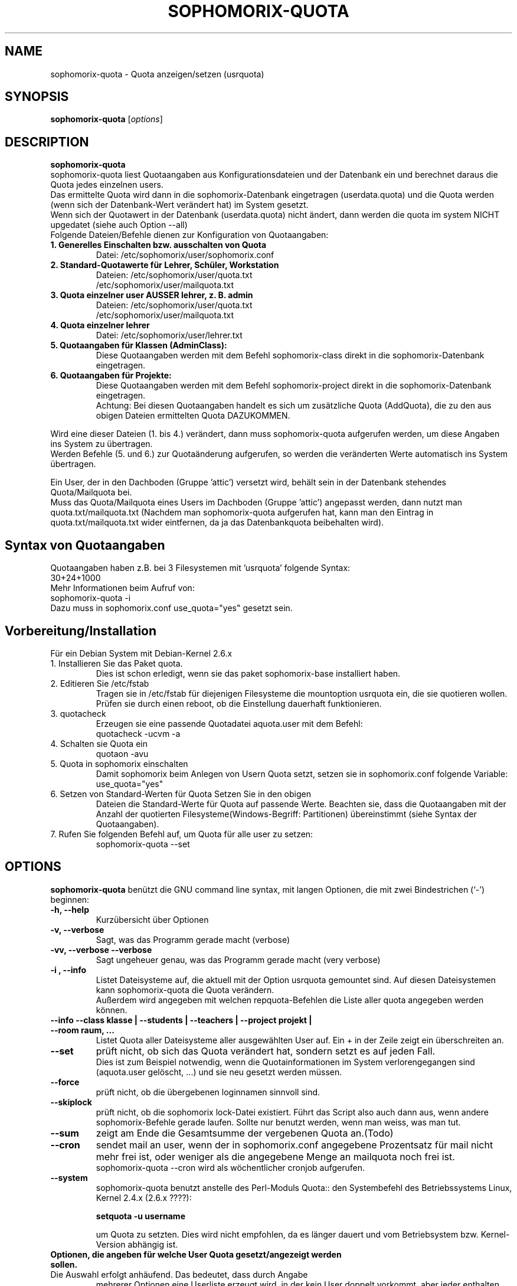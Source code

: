 .\"                                      Hey, EMACS: -*- nroff -*-
.\" First parameter, NAME, should be all caps
.\" Second parameter, SECTION, should be 1-8, maybe w/ subsection
.\" other parameters are allowed: see man(7), man(1)
.TH SOPHOMORIX-QUOTA 8 "December 24, 2010"
.\" Please adjust this date whenever revising the manpage.
.\"
.\" Some roff macros, for reference:
.\" .nh        disable hyphenation
.\" .hy        enable hyphenation
.\" .ad l      left justify
.\" .ad b      justify to both left and right margins
.\" .nf        disable filling
.\" .fi        enable filling
.\" .br        insert line break
.\" .sp <n>    insert n+1 empty lines
.\" for manpage-specific macros, see man(7)
.SH NAME
sophomorix-quota \- Quota anzeigen/setzen (usrquota)
.SH SYNOPSIS
.B sophomorix-quota
.RI [ options ] 
.br
.SH DESCRIPTION
.B sophomorix-quota
.br
sophomorix-quota liest Quotaangaben aus Konfigurationsdateien und der
Datenbank ein und berechnet daraus die Quota jedes einzelnen users.
.br
Das ermittelte Quota wird dann in die sophomorix-Datenbank eingetragen
(userdata.quota) und die Quota werden (wenn sich der Datenbank-Wert
verändert hat) im System gesetzt.
.br
Wenn sich der Quotawert in der Datenbank (userdata.quota) nicht
ändert, dann werden die quota im system NICHT upgedatet (siehe auch Option
--all)

.TP
Folgende Dateien/Befehle dienen zur Konfiguration von Quotaangaben:
.TP
.B 1. Generelles Einschalten bzw. ausschalten von Quota
Datei:  /etc/sophomorix/user/sophomorix.conf
.TP
.B 2. Standard-Quotawerte für Lehrer, Schüler, Workstation
Dateien:  /etc/sophomorix/user/quota.txt
          /etc/sophomorix/user/mailquota.txt
.TP
.B 3. Quota einzelner user AUSSER lehrer, z. B. admin
Dateien:  /etc/sophomorix/user/quota.txt
          /etc/sophomorix/user/mailquota.txt
.TP
.B 4. Quota einzelner lehrer
Datei:  /etc/sophomorix/user/lehrer.txt
.TP
.B 5. Quotaangaben für Klassen (AdminClass):
Diese Quotaangaben werden mit dem Befehl
sophomorix-class direkt in die sophomorix-Datenbank eingetragen.
.TP
.B 6. Quotaangaben für Projekte: 
Diese Quotaangaben werden mit dem Befehl
sophomorix-project direkt in die sophomorix-Datenbank eingetragen.
.br
Achtung: Bei diesen Quotaangaben handelt es sich um zusätzliche Quota
(AddQuota), die zu den aus obigen Dateien ermittelten Quota DAZUKOMMEN.
.PP
Wird eine dieser Dateien (1. bis 4.) verändert, dann muss
sophomorix-quota aufgerufen werden, um diese Angaben ins System zu
übertragen.
.br
Werden Befehle (5. und 6.) zur Quotaänderung aufgerufen, so werden die
veränderten Werte automatisch ins System übertragen.
.PP
Ein User, der in den Dachboden (Gruppe 'attic') versetzt wird, behält
sein in der Datenbank stehendes Quota/Mailquota bei. 
.br
Muss das Quota/Mailquota eines Users im Dachboden (Gruppe 'attic')
angepasst werden, dann nutzt man quota.txt/mailquota.txt (Nachdem man
sophomorix-quota aufgerufen hat, kann man den Eintrag in
quota.txt/mailquota.txt wider eintfernen, da ja das Datenbankquota
beibehalten wird).
.PP
.SH Syntax von Quotaangaben
Quotaangaben haben z.B. bei 3 Filesystemen mit 'usrquota' folgende Syntax:
.br
   30+24+1000
.br
Mehr Informationen beim Aufruf von:
.br
   sophomorix-quota -i
.br
Dazu muss in sophomorix.conf use_quota="yes" gesetzt sein.   
.SH Vorbereitung/Installation
Für ein Debian System mit Debian-Kernel 2.6.x
.TP
1. Installieren Sie das Paket quota.
Dies ist schon erledigt, wenn sie das paket sophomorix-base
installiert haben.
.TP
2. Editieren Sie /etc/fstab 
Tragen sie in /etc/fstab für diejenigen Filesysteme die mountoption
usrquota ein, die sie quotieren wollen. Prüfen sie durch einen reboot,
ob die Einstellung dauerhaft funktionieren.
.TP
3. quotacheck
Erzeugen sie eine passende Quotadatei aquota.user mit dem Befehl:
   quotacheck -ucvm -a
.TP
4. Schalten sie Quota ein
   quotaon -avu
.TP
5. Quota in sophomorix einschalten 
Damit sophomorix beim Anlegen von Usern Quota setzt, setzen sie in sophomorix.conf 
folgende Variable:
   use_quota="yes"
.TP
6. Setzen von Standard-Werten für Quota Setzen Sie in den obigen
Dateien die Standard-Werte für Quota auf passende Werte. Beachten sie,
dass die Quotaangaben mit der Anzahl der quotierten
Filesysteme(Windows-Begriff: Partitionen) übereinstimmt (siehe Syntax
der Quotaangaben).
.TP
7. Rufen Sie folgenden Befehl auf, um Quota für alle user zu setzen:
   sophomorix-quota --set
.PP
.PP
.SH OPTIONS
.B sophomorix-quota
benützt die GNU command line syntax, mit langen Optionen, die mit zwei
Bindestrichen (`-') beginnen:
.TP
.B -h, --help
Kurzübersicht über Optionen
.TP
.B -v, --verbose
Sagt, was das Programm gerade macht (verbose)
.TP
.B -vv, --verbose --verbose
Sagt ungeheuer genau, was das Programm gerade macht (very verbose)
.TP
.B -i , --info
Listet Dateisysteme auf, die aktuell mit der Option usrquota gemountet
sind. Auf diesen Dateisystemen kann sophomorix-quota die Quota
verändern.
.br
Außerdem wird angegeben mit welchen repquota-Befehlen die Liste aller \
quota angegeben werden können. 
.TP
.TP
.B --info --class klasse | --students | --teachers | --project projekt | --room raum, ...
Listet Quota aller Dateisysteme aller ausgewählten User auf. Ein + in
der Zeile zeigt ein überschreiten an.
.TP
.B --set
prüft nicht, ob sich das Quota verändert hat, sondern setzt es auf
jeden Fall.
.br
Dies ist zum Beispiel notwendig, wenn die Quotainformationen im System
verlorengegangen sind (aquota.user gelöscht, ...) und sie neu gesetzt
werden müssen.
.TP
.B --force
prüft nicht, ob die übergebenen loginnamen sinnvoll sind. 
.TP
.B --skiplock
prüft nicht, ob die sophomorix lock-Datei existiert. Führt das Script
also auch dann aus, wenn andere sophomorix-Befehle gerade laufen. Sollte nur
benutzt werden, wenn man weiss, was man tut.
.TP
.B --sum
zeigt am Ende die Gesamtsumme der vergebenen Quota an.(Todo)
.TP
.B --cron
sendet mail an user, wenn der in sophomorix.conf angegebene
Prozentsatz für mail nicht mehr frei ist, oder weniger als die
angegebene Menge an mailquota noch frei ist.
.br
sophomorix-quota --cron wird als wöchentlicher cronjob aufgerufen.
.TP
.B --system
sophomorix-quota benutzt anstelle des Perl-Moduls Quota:: den
Systembefehl des Betriebssystems Linux, Kernel 2.4.x (2.6.x ????):

.B   setquota -u username 

um Quota zu setzten. Dies wird nicht empfohlen, da es länger dauert
und vom Betriebsystem bzw. Kernel-Version abhängig ist.
.TP
.B Optionen, die angeben für welche User Quota gesetzt/angezeigt werden sollen.
.TP
Die Auswahl erfolgt anhäufend. Das bedeutet, dass durch Angabe
mehrerer Optionen eine Userliste erzeugt wird, in der kein User
doppelt vorkommt, aber jeder enthalten ist.
.TP
.B -u user1,user2,... / --users user1,user2,... 
setzt Quota der User user1,user2, ... . Der user kann auch eine
Workstation oder Administrator sein.
.TP
.B -c class1,class2,... / --class class1,class2,...
setzt Quota für jeden User in der Klasse class. Class kann auch die
Gruppe der Lehrer sein (lehrer im Moment).
.TP
.B -p project1,project2,... / --project project1,project2,...
setzt Quota für jeden User im Projekt project1,.... 
.TP
.B -r raum1,raum2,... / --room raum1,raum2,...
setzt Quota für jede Workstation im raum raum1,raum2 ...
.TP
.B -s / --students 
setzt Quota für alle Schüler der Schule.
.TP
.B -t / --teachers 
setzt Quota für alle Lehrer der Schule.
.TP
.B  -w / --workstations 
setzt Quota für alle Workstations der Schule.
.TP
.SH SEE ALSO
.BR sophomorix (8),
.BR sophomorix-teach-in (8),
.BR sophomorix-add (8),
.BR sophomorix-move (8),
.BR sophomorix-kill (8),
.BR sophomorix-print (8),
.BR sophomorix-user (8),
.BR sophomorix-subclass (8),
.BR sophomorix-project (8),
.BR sophomorix-quota (8),
.\".BR baz (1).
.\".br
.\"You can see the full options of the Programs by calling for example 
.\".IR "sophomrix-quota -h" ,
.
.SH AUTHOR
Written by <jeffbeck@web.de>.
